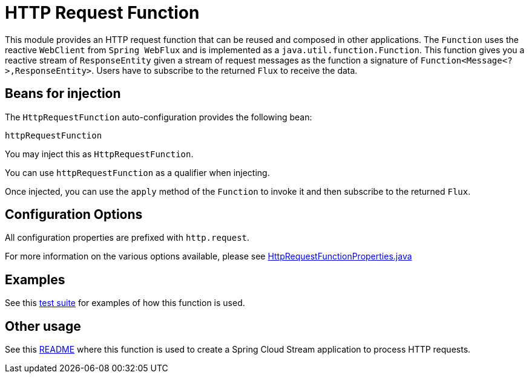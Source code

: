 # HTTP Request Function

This module provides an HTTP request function that can be reused and composed in other applications.
The `Function` uses the reactive `WebClient` from `Spring WebFlux` and is implemented as a `java.util.function.Function`.
This function gives you a reactive stream of `ResponseEntity` given a stream of request messages as the function a signature of `Function<Message<?>,ResponseEntity>`.
Users have to subscribe to the returned `Flux` to receive the data.

## Beans for injection

The `HttpRequestFunction` auto-configuration provides the following bean:

`httpRequestFunction`

You may inject this as `HttpRequestFunction`.

You can use `httpRequestFunction` as a qualifier when injecting.

Once injected, you can use the `apply` method of the `Function` to invoke it and then subscribe to the returned `Flux`.

## Configuration Options

All configuration properties are prefixed with `http.request`.

For more information on the various options available, please see link:src/main/java/org/springframework/cloud/fn/http/request/HttpRequestFunctionProperties.java[HttpRequestFunctionProperties.java]

## Examples

See this link:src/test/java/org/springframework/cloud/fn/http/request/HttpRequestFunctionTests.java[test suite] for examples of how this function is used.

## Other usage

See this link:../../../applications/processor/http-request-processor/README.adoc[README] where this function is used to create a Spring Cloud Stream application to process HTTP requests.